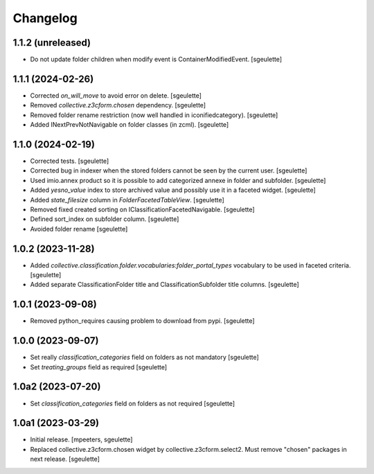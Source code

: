 Changelog
=========

1.1.2 (unreleased)
------------------

- Do not update folder children when modify event is ContainerModifiedEvent.
  [sgeulette]

1.1.1 (2024-02-26)
------------------

- Corrected `on_will_move` to avoid error on delete.
  [sgeulette]
- Removed `collective.z3cform.chosen` dependency.
  [sgeulette]
- Removed folder rename restriction (now well handled in iconifiedcategory).
  [sgeulette]
- Added INextPrevNotNavigable on folder classes (in zcml).
  [sgeulette]

1.1.0 (2024-02-19)
------------------

- Corrected tests.
  [sgeulette]
- Corrected bug in indexer when the stored folders cannot be seen by the current user.
  [sgeulette]
- Used imio.annex product so it is possible to add categorized annexe in folder and subfolder.
  [sgeulette]
- Added `yesno_value` index to store archived value and possibly use it in a faceted widget.
  [sgeulette]
- Added `state_filesize` column in `FolderFacetedTableView`.
  [sgeulette]
- Removed fixed created sorting on IClassificationFacetedNavigable.
  [sgeulette]
- Defined sort_index on subfolder column.
  [sgeulette]
- Avoided folder rename
  [sgeulette]

1.0.2 (2023-11-28)
------------------

- Added `collective.classification.folder.vocabularies:folder_portal_types` vocabulary to be used in faceted criteria.
  [sgeulette]
- Added separate ClassificationFolder title and ClassificationSubfolder title columns.
  [sgeulette]

1.0.1 (2023-09-08)
------------------

- Removed python_requires causing problem to download from pypi.
  [sgeulette]

1.0.0 (2023-09-07)
------------------

- Set really `classification_categories` field on folders as not mandatory
  [sgeulette]
- Set `treating_groups` field as required
  [sgeulette]

1.0a2 (2023-07-20)
------------------

- Set `classification_categories` field on folders as not required
  [sgeulette]

1.0a1 (2023-03-29)
------------------

- Initial release.
  [mpeeters, sgeulette]
- Replaced collective.z3cform.chosen widget by collective.z3cform.select2.
  Must remove "chosen" packages in next release.
  [sgeulette]
